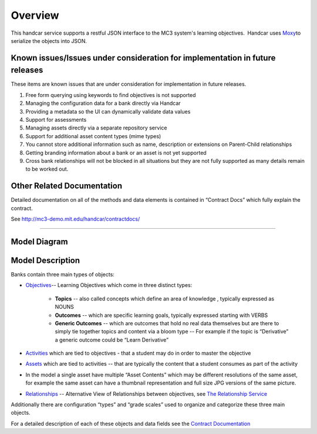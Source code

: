 ========
Overview
========

This handcar service supports a restful JSON interface to the MC3
system's learning objectives.  Handcar uses
`Moxy <http://wiki.eclipse.org/EclipseLink/Examples/MOXy/MOXy_JSON_Provider>`__\ to
serialize the objects into JSON.

Known issues/Issues under consideration for implementation in future releases
-----------------------------------------------------------------------------

These items are known issues that are under consideration for
implementation in future releases.

#. Free form querying using keywords to find objectives is not supported
#. Managing the configuration data for a bank directly via Handcar
#. Providing a metadata so the UI can dynamically validate data values
#. Support for assessments
#. Managing assets directly via a separate repository service
#. Support for additional asset content types (mime types)
#. You cannot store additional information such as name, description or
   extensions on Parent-Child relationships
#. Getting branding information about a bank or an asset is not yet
   supported
#. Cross bank relationships will not be blocked in all situations but
   they are not fully supported as many details remain to be worked out.

Other Related Documentation
---------------------------

Detailed documentation on all of the methods and data elements is
contained in “Contract Docs” which fully explain the contract.

See
`http://mc3-demo.mit.edu/handcar/contractdocs/ <http://mc3-demo.mit.edu/handcar/contractdocs/>`__

--------------

Model Diagram
-------------

.. image:: images/image01.png

Model Description
-----------------

Banks contain three main types of objects:

-  `Objectives <objectives.html>`__-- Learning Objectives which come in 
   three distinct types:

    -  **Topics** -- also called concepts which define an area of knowledge ,
       typically expressed as NOUNS
    -  **Outcomes** -- which are specific learning goals, typically expressed
       starting with VERBS
    -  **Generic Outcomes** -- which are outcomes that hold no real data
       themselves but are there to simply tie together topics and content
       via a bloom type -- For example if the topic is “Derivative” a
       generic outcome could be “Learn Derivative”

-  `Activities <activities.html>`__ which are tied to objectives - that
   a student may do in order to master the objective
-  `Assets <assets.html>`__ which are tied to activities -- that are
   typically the content that a student consumes as part of the activity

-  In the model a single asset have multiple “Asset Contents” which may
   be different resolutions of the same asset, for example the same
   asset can have a thumbnail representation and full size JPG versions
   of the same picture.

-  `Relationships <https://mc3-demo.mit.edu/handcar/contractdocs/RelationshipBean.html>`__ --
   Alternative View of Relationships between objectives, see `The
   Relationship Service <relationships.html>`__

Additionally there are configuration “types” and “grade scales” used to
organize and categorize these three main objects.

For a detailed description of each of these objects and data fields see
the `Contract
Documentation <http://mc3-demo.mit.edu/handcar/contractdocs/>`__
